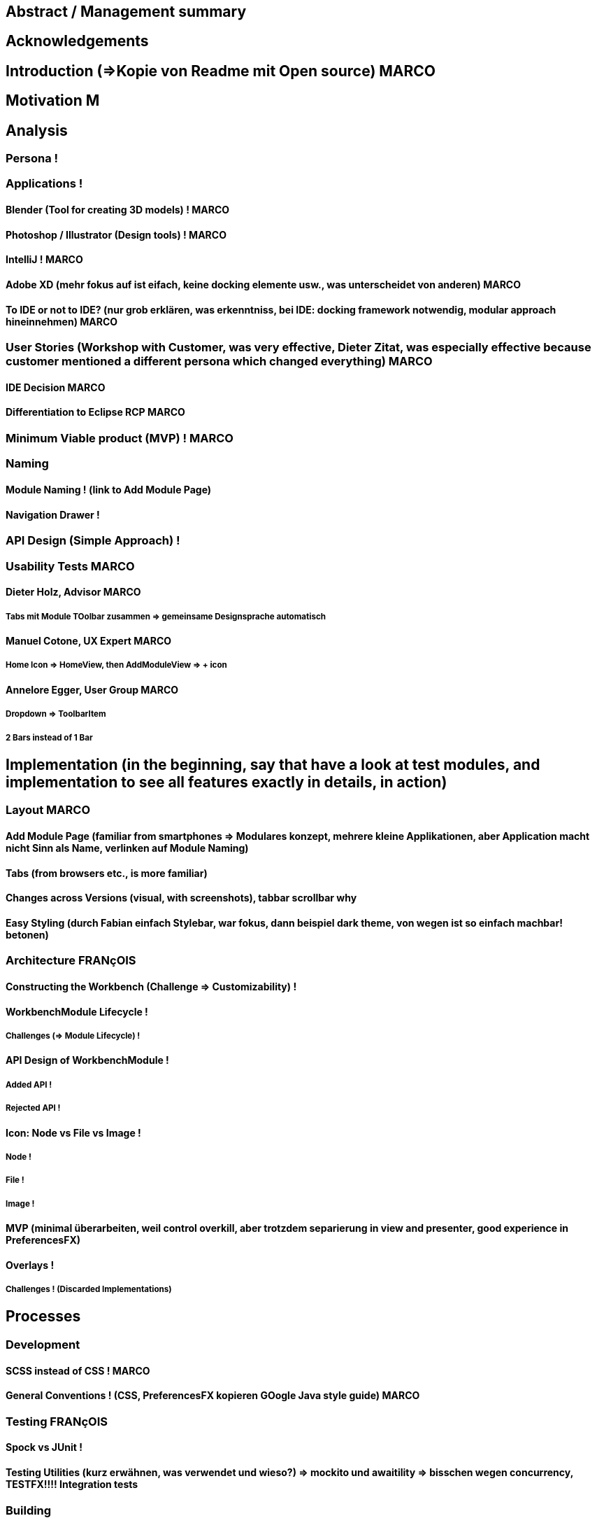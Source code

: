


== Abstract / Management summary

== Acknowledgements

== Introduction (=>Kopie von Readme mit Open source) MARCO

== Motivation M
// TODO: Ausgangslage / Vision

== Analysis

=== Persona !

=== Applications !

==== Blender (Tool for creating 3D models) ! MARCO

==== Photoshop / Illustrator (Design tools) ! MARCO

==== IntelliJ ! MARCO

==== Adobe XD (mehr fokus auf ist eifach, keine docking elemente usw., was unterscheidet von anderen) MARCO

==== To IDE or not to IDE? (nur grob erklären, was erkenntniss, bei IDE: docking framework notwendig, modular approach hineinnehmen) MARCO

=== User Stories (Workshop with Customer, was very effective, Dieter Zitat, was especially effective because customer mentioned a different persona which changed everything) MARCO

==== IDE Decision MARCO

==== Differentiation to Eclipse RCP MARCO

=== Minimum Viable product (MVP) ! MARCO

=== Naming

==== Module Naming ! (link to Add Module Page)

==== Navigation Drawer !

=== API Design (Simple Approach) !

=== Usability Tests MARCO

==== Dieter Holz, Advisor MARCO

===== Tabs mit Module TOolbar zusammen => gemeinsame Designsprache automatisch

==== Manuel Cotone, UX Expert MARCO

===== Home Icon => HomeView, then AddModuleView => + icon

==== Annelore Egger, User Group MARCO

===== Dropdown => ToolbarItem

===== 2 Bars instead of 1 Bar

== Implementation (in the beginning, say that have a look at test modules, and implementation to see all features exactly in details, in action)

=== Layout  MARCO

==== Add Module Page (familiar from smartphones => Modulares konzept, mehrere kleine Applikationen, aber Application macht nicht Sinn als Name, verlinken auf Module Naming)

==== Tabs (from browsers etc., is more familiar)

==== Changes across Versions (visual, with screenshots), tabbar scrollbar why

==== Easy Styling (durch Fabian einfach Stylebar, war fokus, dann beispiel dark theme, von wegen ist so einfach machbar! betonen)

=== Architecture FRANçOIS

==== Constructing the Workbench (Challenge => Customizability) !

==== WorkbenchModule Lifecycle !

===== Challenges (=> Module Lifecycle) !

==== API Design of WorkbenchModule !

===== Added API !

===== Rejected API !

==== Icon: Node vs File vs Image !

===== Node !

===== File !

===== Image !

==== MVP (minimal überarbeiten, weil control overkill, aber trotzdem separierung in view and presenter, good experience in PreferencesFX)

==== Overlays !

===== Challenges ! (Discarded Implementations)

== Processes

=== Development

==== SCSS instead of CSS ! MARCO

==== General Conventions ! (CSS, PreferencesFX kopieren GOogle Java style guide) MARCO

=== Testing FRANçOIS

==== Spock vs JUnit !

==== Testing Utilities (kurz erwähnen, was verwendet und wieso?) => mockito und awaitility => bisschen wegen concurrency, TESTFX!!!! Integration tests

=== Building

==== GitHub !

==== Code Review !

==== Travis CI !

==== Codecov.io !

=== Releasing FRANçOIS

==== Process Explanation

==== Release Automation !

== Lessons learned (we did already in the start was good idea since lots of things improved, erwähnen PreferencesFX Lessons Learned => refactoring, testing, usw, checkstyle, javadoc gerade gemacht)

=== Value of User Stories (How good was workshop etc.) MARCO

=== Working Agile (Secret Weapon) !

=== Hacking Day (Dirk hat selber erkannt, dass nicht so einfach wie man es sich vorstellt, dass es Dirk auch etwas gebracht hat zu erkennen => besser im Projekt eingebunden, besser gemerkt wo Probleme sind) MARCO

=== Animations (Wirking auf User Experience unterschätzt, da so gut, nicht abschaltbar, da keinen Sinn macht sonst) FRANçOIS

=== Gradle -> Maven FRANçOIS

=== Build Automation (see hotfix release, von anfang an, damit probleme vermeiden, war super, automatisierte alles am anfang) FRANçOIS

=== Java 8 / 9 / 10 (Paradebeispiel, Rückstand von Technologie wegen anderen, da andere es noch nicht verwenden..., Dokumentieren Situation geändert wegen Java 9 deprecated) FRANçOIS

=== Don't underestimate the seemingly most simple tasks (Closing of modules, how hard it was, completablefuture...) FRANçOIS

== Summary MARCO

=== Future Implications (what features can be done later?)

== Bibliography

== Honesty Declaration
